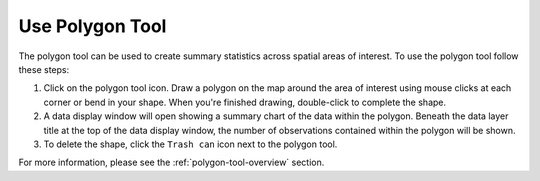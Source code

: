 .. _use-polygon-tool-how-to:

################
Use Polygon Tool
################

The polygon tool can be used to create summary statistics across spatial areas of interest. To use the polygon tool follow these steps:

#. Click on the polygon tool icon. Draw a polygon on the map around the area of interest using mouse clicks at each corner or bend in your shape. When you're finished drawing, double-click to complete the shape.

#. A data display window will open showing a summary chart of the data within the polygon. Beneath the data layer title at the top of the data display window, the number of observations contained within the polygon will be shown.

#. To delete the shape, click the ``Trash can`` icon next to the polygon tool.

For more information, please see the :ref:`polygon-tool-overview` section.
